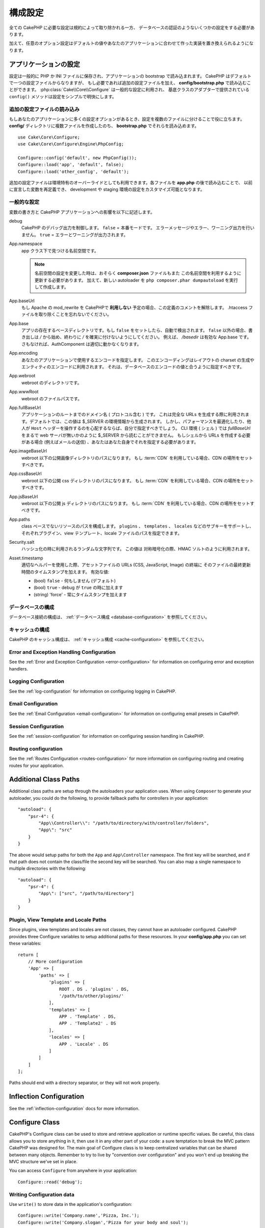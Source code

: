 ..
    Configuration

構成設定
#############

..
    While conventions remove the need to configure all of CakePHP, you'll still need
    to configure a few things like your database credentials.

全ての CakePHP に必要な設定は規約によって取り除かれる一方、
データベースの認証のようないくつかの設定をする必要があります。

..
    Additionally, there are optional configuration options that allow you to swap
    out default values & implementations with ones tailored to your application.

加えて、任意のオプション設定はデフォルトの値やあなたのアプリケーションに合わせて作った実装を置き換えられるようになります。

.. index:: app.php, app.php.default

.. index:: configuration

..
    Configuring your Application

アプリケーションの設定
============================

..
    Configuration is generally stored in either PHP or INI files, and loaded during
    the application bootstrap. CakePHP comes with one configuration file by default,
    but if required you can add additional configuration files and load them in
    **config/bootstrap.php**. :php:class:`Cake\\Core\\Configure` is used for
    general configuration, and the adapter based classes provide ``config()``
    methods to make configuration simple and transparent.

設定は一般的に PHP か INI ファイルに保存され、アプリケーションの bootstrap で読み込まれます。
CakePHP はデフォルトで一つの設定ファイルからなりますが、
もし必要であれば追加の設定ファイルを加え、 **config/bootstrap.php** で読み込むことができます。
:php:class:`Cake\\Core\\Configure` は一般的な設定に利用され、
基底クラスのアダプターで提供されている ``config()`` メソッドは設定をシンプルで明快にします。

..
    Loading Additional Configuration Files

追加の設定ファイルの読み込み
--------------------------------------

..
    If your application has many configuration options it can be helpful to split
    configuration into multiple files. After creating each of the files in your
    **config/** directory you can load them in **bootstrap.php**::

もしあなたのアプリケーションに多くの設定オプションがあるとき、設定を複数のファイルに分けることで役に立ちます。
**config/** ディレクトリに複数ファイルを作成したのち、 **bootstrap.php** でそれらを読み込めます。
::

    use Cake\Core\Configure;
    use Cake\Core\Configure\Engine\PhpConfig;

    Configure::config('default', new PhpConfig());
    Configure::load('app', 'default', false);
    Configure::load('other_config', 'default');

..
    You can also use additional configuration files to provide environment specific
    overrides. Each file loaded after **app.php** can redefine previously declared
    values allowing you to customize configuration for development or staging
    environments.

追加の設定ファイルは環境特有のオーバーライドとしても利用できます。各ファイルを **app.php** の後で読み込むことで、
以前に宣言した変数を再定義でき、 development や staging 環境の設定をカスタマイズ可能となります。

..
    General Configuration

一般的な設定
---------------------

..
    Below is a description of the variables and how they affect your CakePHP
    application.

変数の書き方と CakePHP アプリケーションへの影響を以下に記述します。

..
    debug
        Changes CakePHP debugging output. ``false`` = Production mode. No error
        messages, errors, or warnings shown. ``true`` = Errors and warnings shown.

debug
    CakePHP のデバッグ出力を制御します。 ``false`` = 本番モードです。
    エラーメッセージやエラー、ワーニング出力を行いません。 ``true`` = エラーとワーニングが出力されます。

..
    App.namespace
        The namespace to find app classes under.

        .. note::

            When changing the namespace in your configuration, you will also
            need to update your **composer.json** file to use this namespace
            as well. Additionally, create a new autoloader by running
            ``php composer.phar dumpautoload``.

App.namespace
    app クラス下で見つける名前空間です。

    .. note::

        名前空間の設定を変更した時は、おそらく **composer.json** ファイルもまた
        この名前空間を利用するように更新する必要があります。
        加えて、新しい autoloader を ``php composer.phar dumpautoload`` を実行して作成します。

.. _core-configuration-baseurl:

..
    App.baseUrl
        Un-comment this definition if you **don’t** plan to use Apache’s
        mod\_rewrite with CakePHP. Don’t forget to remove your .htaccess
        files too.

App.baseUrl
    もし Apache の mod\_rewrite を CakePHPで **利用しない** 予定の場合、この定義のコメントを解除します。
    .htaccess ファイルを取り除くことを忘れないでください。

..
    App.base
        The base directory the app resides in. If ``false`` this
        will be auto detected. If not ``false``, ensure your string starts
        with a `/` and does NOT end with a `/`. E.g., `/basedir` is a valid
        App.base. Otherwise, the AuthComponent will not work properly.

App.base
    アプリの存在するベースディレクトリです。もし ``false`` をセットしたら、自動で検出されます。
    ``false`` 以外の場合、書き出しは `/` から始め、終わりに `/` を確実に付けないようにしてください。
    例えば、 `/basedir` は有効な App.base です。さもなければ、AuthComponent は適切に動かなくなります。

..
    App.encoding
        Define what encoding your application uses.  This encoding
        is used to generate the charset in the layout, and encode entities.
        It should match the encoding values specified for your database.

App.encoding
    あなたのアプリケーションで使用するエンコードを指定します。
    このエンコーディングはレイアウトの charset の生成やエンティティのエンコードに利用されます。
    それは、データベースのエンコードの値と合うように指定すべきです。

..
    App.webroot
        The webroot directory.

App.webroot
    webroot のディレクトリです。

..
    App.wwwRoot
        The file path to webroot.

App.wwwRoot
    webroot のファイルパスです。

..
    App.fullBaseUrl
        The fully qualified domain name (including protocol) to your application's
        root. This is used when generating absolute URLs. By default this value
        is generated using the $_SERVER environment. However, you should define it
        manually to optimize performance or if you are concerned about people
        manipulating the ``Host`` header.
        In a CLI context (from shells) the `fullBaseUrl` cannot be read from $_SERVER,
        as there is no webserver involved. You do need to specify it yourself if
        you do need to generate URLs from a shell (e.g. when sending emails).

App.fullBaseUrl
    アプリケーションのルートまでのドメイン名 ( プロトコル含む ) です。
    これは完全な URLs を生成する際に利用されます。デフォルトでは、この値は $_SERVER の環境情報から生成されます。
    しかし、パフォーマンスを最適化したり、他人が ``Host`` ヘッダーを操作するのを心配するならば、自分で指定すべきでしょう。
    CLI 環境 ( シェル ) では `fullBaseUrl` をまるで web サーバが無いかのように $_SERVER から読むことができません。
    もしシェルから URLs を作成する必要がある場合 (例えばメールの送信) 、あなたはあなた自身でそれを指定する必要があります。    

..
    App.imageBaseUrl
        Web path to the public images directory under webroot. If you are using
        a :term:`CDN` you should set this value to the CDN's location.

App.imageBaseUrl
    webroot 以下の公開画像ディレクトリのパスになります。
    もし :term:`CDN` を利用している場合、CDN の場所をセットすべきです。

..
    App.cssBaseUrl
        Web path to the public css directory under webroot. If you are using
        a :term:`CDN` you should set this value to the CDN's location.

App.cssBaseUrl
    webroot 以下の公開 css ディレクトリのパスになります。
    もし :term:`CDN` を利用している場合、CDN の場所をセットすべきです。

..
    App.jsBaseUrl
        Web path to the public js directory under webroot. If you are using
        a :term:`CDN` you should set this value to the CDN's location.

App.jsBaseUrl
    webroot 以下の公開 js ディレクトリのパスになります。
    もし :term:`CDN` を利用している場合、CDN の場所をセットすべきです。

..
    App.paths
        Configure paths for non class based resources. Supports the
        ``plugins``, ``templates``, ``locales`` subkeys, which allow the definition
        of paths for plugins, view templates and locale files respectively.

App.paths
    class ベースでないリソースのパスを構成します。
    ``plugins`` 、 ``templates`` 、 ``locales`` などのサブキーをサポートし、
    それぞれプラグイン、view テンプレート、locale ファイルのパスを指定できます。
 
..
    Security.salt
        A random string used in hashing. This value is also used as the
        HMAC salt when doing symetric encryption.

Security.salt
    ハッシュ化の時に利用されるランダムな文字列です。
    この値は 対称暗号化の際、HMAC ソルトのように利用されます。

..
    Asset.timestamp
        Appends a timestamp which is last modified time of the particular
        file at the end of asset files URLs (CSS, JavaScript, Image) when
        using proper helpers.
        Valid values:
        - (bool) ``false`` - Doesn't do anything (default)
        - (bool) ``true`` - Appends the timestamp when debug is ``true``
        - (string) 'force' - Always appends the timestamp.

Asset.timestamp
    適切なヘルパーを使用した際、アセットファイルの URLs (CSS, JavaScript, Image) の終端に
    そのファイルの最終更新時間のタイムスタンプを加えます。
    有効な値:

    - (bool) ``false`` - 何もしません (デフォルト)
    - (bool) ``true`` - debug が ``true`` の時に加えます
    - (string) 'force' - 常にタイムスタンプを加えます

..
    Database Configuration

データベースの構成
----------------------

..
    See the :ref:`Database Configuration <database-configuration>` for information
    on configuring your database connections.

データベース接続の構成は、 :ref:`データベース構成 <database-configuration>` を参照してください。

..
    Caching Configuration

キャッシュの構成
---------------------

..
    See the :ref:`Caching Configuration <cache-configuration>` for information on
    configuring caching in CakePHP.

CakePHP のキャッシュ構成は、 :ref:`キャッシュ構成 <cache-configuration>` を参照してください。


Error and Exception Handling Configuration
------------------------------------------

See the :ref:`Error and Exception Configuration <error-configuration>` for
information on configuring error and exception handlers.

Logging Configuration
---------------------

See the :ref:`log-configuration` for information on configuring logging in
CakePHP.

Email Configuration
-------------------

See the :ref:`Email Configuration <email-configuration>` for information on
configuring email presets in CakePHP.

Session Configuration
---------------------

See the :ref:`session-configuration` for information on configuring session
handling in CakePHP.

Routing configuration
---------------------

See the :ref:`Routes Configuration <routes-configuration>` for more information
on configuring routing and creating routes for your application.

.. _additional-class-paths:

Additional Class Paths
======================

Additional class paths are setup through the autoloaders your application uses.
When using ``Composer`` to generate your autoloader, you could do the following,
to provide fallback paths for controllers in your application::

    "autoload": {
        "psr-4": {
            "App\\Controller\\": "/path/to/directory/with/controller/folders",
            "App\": "src"
        }
    }

The above would setup paths for both the ``App`` and ``App\Controller``
namespace. The first key will be searched, and if that path does not contain the
class/file the second key will be searched. You can also map a single namespace
to multiple directories with the following::

    "autoload": {
        "psr-4": {
            "App\": ["src", "/path/to/directory"]
        }
    }

Plugin, View Template and Locale Paths
--------------------------------------

Since plugins, view templates and locales are not classes, they cannot have an
autoloader configured. CakePHP provides three Configure variables to setup additional
paths for these resources. In your **config/app.php** you can set these variables::

    return [
        // More configuration
        'App' => [
            'paths' => [
                'plugins' => [
                    ROOT . DS . 'plugins' . DS,
                    '/path/to/other/plugins/'
                ],
                'templates' => [
                    APP . 'Template' . DS,
                    APP . 'Template2' . DS
                ],
                'locales' => [
                    APP . 'Locale' . DS
                ]
            ]
        ]
    ];

Paths should end with a directory separator, or they will not work properly.

Inflection Configuration
========================

See the :ref:`inflection-configuration` docs for more information.

Configure Class
===============

.. php:namespace:: Cake\Core

.. php:class:: Configure

CakePHP's Configure class can be used to store and retrieve
application or runtime specific values. Be careful, this class
allows you to store anything in it, then use it in any other part
of your code: a sure temptation to break the MVC pattern CakePHP
was designed for. The main goal of Configure class is to keep
centralized variables that can be shared between many objects.
Remember to try to live by "convention over configuration" and you
won't end up breaking the MVC structure we've set in place.

You can access ``Configure`` from anywhere in your application::

    Configure::read('debug');

Writing Configuration data
--------------------------

.. php:staticmethod:: write($key, $value)

Use ``write()`` to store data in the application's configuration::

    Configure::write('Company.name','Pizza, Inc.');
    Configure::write('Company.slogan','Pizza for your body and soul');

.. note::

    The :term:`dot notation` used in the ``$key`` parameter can be used to
    organize your configuration settings into logical groups.

The above example could also be written in a single call::

    Configure::write('Company', [
        'name' => 'Pizza, Inc.',
        'slogan' => 'Pizza for your body and soul'
    ]);

You can use ``Configure::write('debug', $bool)`` to switch between debug and
production modes on the fly. This is especially handy for JSON interactions
where debugging information can cause parsing problems.

Reading Configuration Data
---------------------------

.. php:staticmethod:: read($key = null)

Used to read configuration data from the application. Defaults to
CakePHP's important debug value. If a key is supplied, the data is
returned. Using our examples from write() above, we can read that
data back::

    Configure::read('Company.name');    // Yields: 'Pizza, Inc.'
    Configure::read('Company.slogan');  // Yields: 'Pizza for your body
                                        // and soul'

    Configure::read('Company');

    // Yields:
    ['name' => 'Pizza, Inc.', 'slogan' => 'Pizza for your body and soul'];

If $key is left null, all values in Configure will be returned.


.. php:staticmethod:: readOrFail($key)

Reads configuration data just like :php:meth:`Cake\\Core\\Configure::read`
but expects to find a key/value pair. In case the requested pair does not
exist, a :php:class:`RuntimeException` will be thrown::

    Configure::readOrFail('Company.name');    // Yields: 'Pizza, Inc.'
    Configure::readOrFail('Company.geolocation');  // Will throw an exception

    Configure::readOrFail('Company');

    // Yields:
    ['name' => 'Pizza, Inc.', 'slogan' => 'Pizza for your body and soul'];

.. versionadded:: 3.1.7
``Configure::readOrFail()`` was added in 3.1.7

Checking to see if Configuration Data is Defined
------------------------------------------------

.. php:staticmethod:: check($key)

Used to check if a key/path exists and has non-null value::

    $exists = Configure::check('Company.name');

Deleting Configuration Data
---------------------------

.. php:staticmethod:: delete($key)

Used to delete information from the application's configuration::

    Configure::delete('Company.name');

Reading & Deleting Configuration Data
-------------------------------------

.. php:staticmethod:: consume($key)

Read and delete a key from Configure. This is useful when you want to
combine reading and deleting values in a single operation.



Reading and writing configuration files
=======================================

.. php:staticmethod:: config($name, $engine)

CakePHP comes with two built-in configuration file engines.
:php:class:`Cake\\Core\\Configure\\Engine\\PhpConfig` is able to read PHP config
files, in the same format that Configure has historically read.
:php:class:`Cake\\Core\\Configure\\Engine\\IniConfig` is able to read ini config
files.  See the `PHP documentation <http://php.net/parse_ini_file>`_ for more
information on the specifics of ini files.  To use a core config engine, you'll
need to attach it to Configure using :php:meth:`Configure::config()`::

    use Cake\Core\Configure\Engine\PhpConfig;

    // Read config files from config
    Configure::config('default', new PhpConfig());

    // Read config files from another path.
    Configure::config('default', new PhpConfig('/path/to/your/config/files/'));

You can have multiple engines attached to Configure, each reading different
kinds or sources of configuration files. You can interact with attached engines
using a few other methods on Configure. To check which engine aliases are
attached you can use :php:meth:`Configure::configured()`::

    // Get the array of aliases for attached engines.
    Configure::configured();

    // Check if a specific engine is attached
    Configure::configured('default');

.. php:staticmethod:: drop($name)

You can also remove attached engines. ``Configure::drop('default')``
would remove the default engine alias. Any future attempts to load configuration
files with that engine would fail::

    Configure::drop('default');

.. _loading-configuration-files:

Loading Configuration Files
---------------------------

.. php:staticmethod:: load($key, $config = 'default', $merge = true)

Once you've attached a config engine to Configure you can load configuration
files::

    // Load my_file.php using the 'default' engine object.
    Configure::load('my_file', 'default');

Loaded configuration files merge their data with the existing runtime
configuration in Configure. This allows you to overwrite and add new values into
the existing runtime configuration. By setting ``$merge`` to ``true``, values
will not ever overwrite the existing configuration.

Creating or Modifying Configuration Files
-----------------------------------------

.. php:staticmethod:: dump($key, $config = 'default', $keys = [])

Dumps all or some of the data in Configure into a file or storage system
supported by a config engine. The serialization format is decided by the config
engine attached as $config. For example, if the 'default' engine is
a :php:class:`Cake\\Core\\Configure\\Engine\\PhpConfig`, the generated file will be
a PHP configuration file loadable by the
:php:class:`Cake\\Core\\Configure\\Engine\\PhpConfig`

Given that the 'default' engine is an instance of PhpConfig.
Save all data in Configure to the file `my_config.php`::

    Configure::dump('my_config', 'default');

Save only the error handling configuration::

    Configure::dump('error', 'default', ['Error', 'Exception']);

``Configure::dump()`` can be used to either modify or overwrite
configuration files that are readable with :php:meth:`Configure::load()`


Storing Runtime Configuration
-----------------------------

.. php:staticmethod:: store($name, $cacheConfig = 'default', $data = null)

You can also store runtime configuration values for use in a future request.
Since configure only remembers values for the current request, you will
need to store any modified configuration information if you want to
use it in subsequent requests::

    // Store the current configuration in the 'user_1234' key in the 'default' cache.
    Configure::store('user_1234', 'default');

Stored configuration data is persisted in the named cache configuration. See the
:doc:`/core-libraries/caching` documentation for more information on caching.

Restoring Runtime Configuration
-------------------------------

.. php:staticmethod:: restore($name, $cacheConfig = 'default')

Once you've stored runtime configuration, you'll probably need to restore it
so you can access it again. ``Configure::restore()`` does exactly that::

    // Restore runtime configuration from the cache.
    Configure::restore('user_1234', 'default');

When restoring configuration information it's important to restore it with
the same key, and cache configuration as was used to store it. Restored
information is merged on top of the existing runtime configuration.

Creating your Own Configuration Engines
=======================================

Since configuration engines are an extensible part of CakePHP, you can create
configuration engines in your application and plugins.  Configuration engines
need to implement the
:php:interface:`Cake\\Core\\Configure\\ConfigEngineInterface`.  This interface
defines a read method, as the only required method.  If you like XML
files, you could create a simple Xml config engine for you application::

    // In src/Configure/Engine/XmlConfig.php
    namespace App\Configure\Engine;

    use Cake\Core\Configure\ConfigEngineInterface;
    use Cake\Utility\Xml;

    class XmlConfig implements ConfigEngineInterface
    {

        public function __construct($path = null)
        {
            if (!$path) {
                $path = CONFIG;
            }
            $this->_path = $path;
        }

        public function read($key)
        {
            $xml = Xml::build($this->_path . $key . '.xml');
            return Xml::toArray($xml);
        }

        public function dump($key, array $data)
        {
            // Code to dump data to file
        }
    }

In your **config/bootstrap.php** you could attach this engine and use it::

    use App\Configure\Engine\XmlConfig;

    Configure::config('xml', new XmlConfig());
    ...

    Configure::load('my_xml', 'xml');

The ``read()`` method of a config engine, must return an array of the
configuration information that the resource named ``$key`` contains.

.. php:namespace:: Cake\Core\Configure

.. php:interface:: ConfigEngineInterface

    Defines the interface used by classes that read configuration data and
    store it in :php:class:`Configure`

.. php:method:: read($key)

    :param string $key: The key name or identifier to load.

        This method should load/parse the configuration data identified by ``$key``
    and return an array of data in the file.

.. php:method:: dump($key)

    :param string $key: The identifier to write to.
        :param array $data: The data to dump.

        This method should dump/store the provided configuration data to a key identified by ``$key``.

Built-in Configuration Engines
==============================

.. php:namespace:: Cake\Core\Configure\Engine

PHP Configuration Files
-----------------------

.. php:class:: PhpConfig

Allows you to read configuration files that are stored as plain PHP files.
You can read either files from your app's config or from plugin configs
directories by using :term:`plugin syntax`. Files *must* return an array.
An example configuration file would look like::

    return [
        'debug' => 0,
        'Security' => [
            'salt' => 'its-secret'
        ],
        'App' => [
            'namespace' => 'App'
        ]
    ];

Load your custom configuration file by inserting the following in
**config/bootstrap.php**::

    Configure::load('customConfig');

Ini Configuration Files
-----------------------

.. php:class:: IniConfig

Allows you to read configuration files that are stored as plain .ini files.
The ini files must be compatible with php's ``parse_ini_file()`` function, and
benefit from the following improvements

* dot separated values are expanded into arrays.
* boolean-ish values like 'on' and 'off' are converted to booleans.

An example ini file would look like::

    debug = 0

    [Security]
    salt = its-secret

    [App]
    namespace = App

The above ini file, would result in the same end configuration data
as the PHP example above. Array structures can be created either
through dot separated values, or sections. Sections can contain
dot separated keys for deeper nesting.


Json Configuration Files
------------------------

.. php:class:: JsonConfig

Allows you to read / dump configuration files that are stored as JSON encoded
strings in .json files.

An example JSON file would look like::

    {
        "debug": false,
        "App": {
            "namespace": "MyApp"
        },
        "Security": {
            "salt": "its-secret"
        }
    }


Bootstrapping CakePHP
=====================

If you have any additional configuration needs, you should add them to your
application's **config/bootstrap.php** file. This file is included before each
request, and CLI command.

This file is ideal for a number of common bootstrapping tasks:

- Defining convenience functions.
- Declaring constants.
- Creating cache configurations.
- Configuring inflections.
- Loading configuration files.

Be careful to maintain the MVC software design pattern when you add things to
the bootstrap file: it might be tempting to place formatting functions there in
order to use them in your controllers. As you'll see in the :doc:`/controllers`
and :doc:`/views` sections there are better ways you add custom logic to your
application.

Environment Variables
=====================

Some of the modern cloud providers, like Heroku, let you define environment
variables. By defining environment variables, you can configure your CakePHP
app as an 12factor app. Following the
`12factor app instructions <http://12factor.net/>`_ is a good way to create a
stateless app, and to ease the deployment of your app.
This means for example, that if you need to change your database, you'll just
need to modify a DATABASE_URL variable on your host configuration without the
need to change it in your source code.

As you can see in your **app.php**, the following variables are concerned:

- ``DEBUG`` (``0`` or ``1``)
- ``APP_ENCODING`` (ie UTF-8)
- ``APP_DEFAULT_LOCALE`` (ie ``en_US``)
- ``SECURITY_SALT``
- ``CACHE_DEFAULT_URL`` (ie ``File:///?prefix=myapp_&serialize=true&timeout=3600&path=../tmp/cache/``)
- ``CACHE_CAKECORE_URL`` (ie ``File:///?prefix=myapp_cake_core_&serialize=true&timeout=3600&path=../tmp/cache/persistent/``)
- ``CACHE_CAKEMODEL_URL`` (ie ``File:///?prefix=myapp_cake_model_&serialize=true&timeout=3600&path=../tmp/cache/models/``)
- ``EMAIL_TRANSPORT_DEFAULT_URL`` (ie ``smtp://user:password@hostname:port?tls=null&client=null&timeout=30``)
- ``DATABASE_URL`` (ie ``mysql://user:pass@db/my_app``)
- ``DATABASE_TEST_URL`` (ie ``mysql://user:pass@db/test_my_app``)
- ``LOG_DEBUG_URL`` (ie ``file:///?levels[]=notice&levels[]=info&levels[]=debug&file=debug&path=../logs/``)
- ``LOG_ERROR_URL`` (ie ``file:///?levels[]=warning&levels[]=error&levels[]=critical&levels[]=alert&levels[]=emergency&file=error&path=../logs/``)

As you can see in the examples, we define some options configuration as
:term:`DSN` strings. This is the case for databases, logs, email transport and
cache configurations.

If the environment variables are not defined in your environment, CakePHP will
use the values that are defined in the **app.php**. You can use
`php-dotenv library <https://github.com/josegonzalez/php-dotenv>`_ to use
environment variables in a local development. See the Readme instructions of the
library for more information.

.. meta::
    :title lang=ja: Configuration
    :keywords lang=ja: finished configuration,legacy database,database configuration,value pairs,default connection,optional configuration,example database,php class,configuration database,default database,configuration steps,index database,configuration details,class database,host localhost,inflections,key value,database connection,piece of cake,basic web
